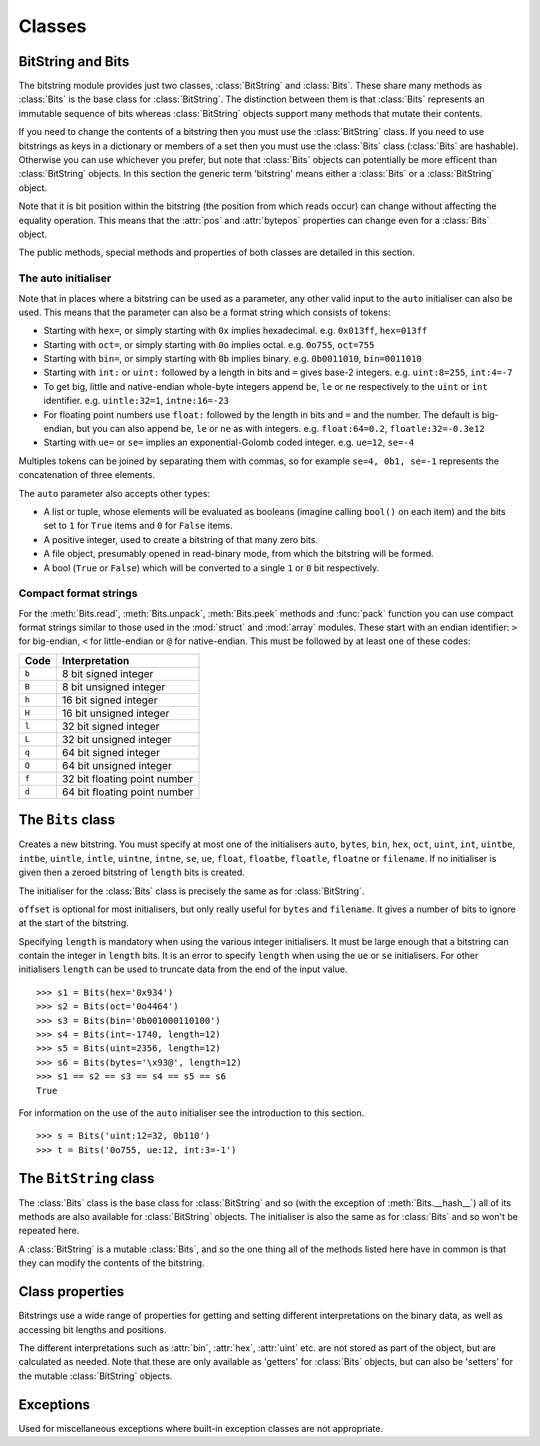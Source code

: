 Classes
=======

BitString and Bits
------------------

The bitstring module provides just two classes, :class:`BitString` and :class:`Bits`. These share many methods as :class:`Bits` is the base class for :class:`BitString`. The distinction between them is that :class:`Bits` represents an immutable sequence of bits whereas :class:`BitString` objects support many methods that mutate their contents.

If you need to change the contents of a bitstring then you must use the :class:`BitString` class. If you need to use bitstrings as keys in a dictionary or members of a set then you must use the :class:`Bits` class (:class:`Bits` are hashable). Otherwise you can use whichever you prefer, but note that :class:`Bits` objects can potentially be more efficent than :class:`BitString` objects. In this section the generic term 'bitstring' means either a :class:`Bits` or a :class:`BitString` object.

Note that it is bit position within the bitstring (the position from which reads occur) can change without affecting the equality operation. This means that the :attr:`pos` and :attr:`bytepos` properties can change even for a :class:`Bits` object.

The public methods, special methods and properties of both classes are detailed in this section.

The auto initialiser
^^^^^^^^^^^^^^^^^^^^

Note that in places where a bitstring can be used as a parameter, any other valid input to the ``auto`` initialiser can also be used. This means that the parameter can also be a format string which consists of tokens:

* Starting with ``hex=``, or simply starting with ``0x`` implies hexadecimal. e.g. ``0x013ff``, ``hex=013ff``

* Starting with ``oct=``, or simply starting with ``0o`` implies octal. e.g. ``0o755``, ``oct=755``

* Starting with ``bin=``, or simply starting with ``0b`` implies binary. e.g. ``0b0011010``, ``bin=0011010``

* Starting with ``int:`` or ``uint:`` followed by a length in bits and ``=`` gives base-2 integers. e.g. ``uint:8=255``, ``int:4=-7``

* To get big, little and native-endian whole-byte integers append ``be``, ``le`` or ``ne`` respectively to the ``uint`` or ``int`` identifier. e.g. ``uintle:32=1``, ``intne:16=-23``

* For floating point numbers use ``float:`` followed by the length in bits and ``=`` and the number. The default is big-endian, but you can also append ``be``, ``le`` or ``ne`` as with integers. e.g. ``float:64=0.2``, ``floatle:32=-0.3e12``

* Starting with ``ue=`` or ``se=`` implies an exponential-Golomb coded integer. e.g. ``ue=12``, ``se=-4``

Multiples tokens can be joined by separating them with commas, so for example ``se=4, 0b1, se=-1`` represents the concatenation of three elements.

The ``auto`` parameter also accepts other types:

* A list or tuple, whose elements will be evaluated as booleans (imagine calling ``bool()`` on each item) and the bits set to ``1`` for ``True`` items and ``0`` for ``False`` items.
* A positive integer, used to create a bitstring of that many zero bits.
* A file object, presumably opened in read-binary mode, from which the bitstring will be formed.
* A bool (``True`` or ``False``) which will be converted to a single ``1`` or ``0`` bit respectively.


Compact format strings
^^^^^^^^^^^^^^^^^^^^^^

For the :meth:`Bits.read`, :meth:`Bits.unpack`, :meth:`Bits.peek` methods and :func:`pack` function you can use compact format strings similar to those used in the :mod:`struct` and :mod:`array` modules. These start with an endian identifier: ``>`` for big-endian, ``<`` for little-endian or ``@`` for native-endian. This must be followed by at least one of these codes:

+------+------------------------------------+
|Code  |      Interpretation                |
+======+====================================+
|``b`` |      8 bit signed integer          |
+------+------------------------------------+
|``B`` |      8 bit unsigned integer        |
+------+------------------------------------+
|``h`` |      16 bit signed integer         |
+------+------------------------------------+
|``H`` |      16 bit unsigned integer	    |
+------+------------------------------------+
|``l`` |      32 bit signed integer         |
+------+------------------------------------+
|``L`` |      32 bit unsigned integer	    |
+------+------------------------------------+
|``q`` |      64 bit signed integer         |
+------+------------------------------------+
|``Q`` |      64 bit unsigned integer       |
+------+------------------------------------+
|``f`` |      32 bit floating point number  |
+------+------------------------------------+
|``d`` |      64 bit floating point number  |
+------+------------------------------------+

The ``Bits`` class
------------------

.. class:: Bits([auto, length, offset, bytes, filename, hex, bin, oct, uint, int, uintbe, intbe, uintle, intle, uintne, intne, ue, se, float, floatbe, floatle, floatne])

    Creates a new bitstring. You must specify at most one of the initialisers ``auto``, ``bytes``, ``bin``, ``hex``, ``oct``, ``uint``, ``int``, ``uintbe``, ``intbe``, ``uintle``, ``intle``, ``uintne``, ``intne``, ``se``, ``ue``, ``float``, ``floatbe``, ``floatle``, ``floatne`` or ``filename``. If no initialiser is given then a zeroed bitstring of ``length`` bits is created.

    The initialiser for the :class:`Bits` class is precisely the same as for :class:`BitString`.

    ``offset`` is optional for most initialisers, but only really useful for ``bytes`` and ``filename``. It gives a number of bits to ignore at the start of the bitstring.

    Specifying ``length`` is mandatory when using the various integer initialisers. It must be large enough that a bitstring can contain the integer in ``length`` bits. It is an error to specify ``length`` when using the ``ue`` or ``se`` initialisers. For other initialisers ``length`` can be used to truncate data from the end of the input value. ::

     >>> s1 = Bits(hex='0x934')
     >>> s2 = Bits(oct='0o4464')
     >>> s3 = Bits(bin='0b001000110100')
     >>> s4 = Bits(int=-1740, length=12)
     >>> s5 = Bits(uint=2356, length=12)
     >>> s6 = Bits(bytes='\x93@', length=12)
     >>> s1 == s2 == s3 == s4 == s5 == s6
     True

    For information on the use of the ``auto`` initialiser see the introduction to this section. ::

     >>> s = Bits('uint:12=32, 0b110')
     >>> t = Bits('0o755, ue:12, int:3=-1') 

    .. method:: allset(pos)

       Returns ``True`` if one or many bits are all set to ``1``, otherwise returns ``False``.

       *pos* can be either a single bit position or an iterable of bit positions. Negative numbers are treated in the same way as slice indices and it will raise an :exc:`IndexError` if ``pos < -s.len`` or ``pos > s.len``

       See also :meth:`allunset`.

    .. method:: allunset(pos)

       Returns ``True`` if one or many bits are all set to ``0``, otherwise returns ``False``.

       *pos* can be either a single bit position or an iterable of bit positions. Negative numbers are treated in the same way as    slice indices and it will raise an :exc:`IndexError` if ``pos < -s.len`` or ``pos > s.len``

       See also :meth:`allset`.

    .. method:: anyset(pos)

       Returns ``True`` if any of one or many bits are set to ``1``, otherwise returns ``False``.

       *pos* can be either a single bit position or an iterable of bit positions. Negative numbers are treated in the same way as slice indices and it will raise an :exc:`IndexError` if ``pos < -s.len`` or ``pos > s.len``

       See also :meth:`anyunset`.

    .. method:: anyunset(pos)

       Returns ``True`` if any of one or many bits are set to ``0``, otherwise returns ``False``.

       *pos* can be either a single bit position or an iterable of bit positions. Negative numbers are treated in the same way as slice indices and it will raise an :exc:`IndexError` if ``pos < -s.len`` or ``pos > s.len``

       See also :meth:`anyset`.

    .. method:: bytealign()

       Aligns to the start of the next byte (so that :attr:`pos` is a multiple of 8) and returns the number of bits skipped.

       If the current position is already byte aligned then it is unchanged. ::

         >>> s = Bits('0xabcdef')
         >>> s.pos += 3
         >>> s.bytealign()
         5
         >>> s.pos
         8

    .. method:: cut(bits[, start, end, count])

        Returns a generator for slices of the bitstring of length *bits*.

        At most *count* items are returned and the range is given by the slice *[start:end]*, which defaults to the whole bitstring. ::

         >>> s = Bits('0x1234')
         >>> for nibble in s.cut(4):
         ...     s.prepend(nibble)
         >>> print(s)
         0x43211234


    .. method:: endswith(bs[, start, end])

        Returns ``True`` if the bitstring ends with the sub-string *bs*, otherwise returns ``False``.

        A slice can be given using the *start* and *end* bit positions and defaults to the whole bitstring. ::

         >>> s = Bits('0x35e22')
         >>> s.endswith('0b10, 0x22')
         True
         >>> s.endswith('0x22', start=13)
         False

    .. method:: find(bs[, start, end, bytealigned=False])

        Searches for *bs* in the current bitstring and sets :attr:`pos` to the start of *bs* and returns ``True`` if found, otherwise it returns ``False``.

        If *bytealigned* is ``True`` then it will look for *bs* only at byte aligned positions (which is generally much faster than searching for it in every possible bit position). *start* and *end* give the search range and default to the whole bitstring. ::

         >>> s = Bits('0x0023122')
         >>> s.find('0b000100', bytealigned=True)
         True
         >>> s.pos
         16

    .. method:: findall(bs[, start, end, count, bytealigned=False])

        Searches for all occurrences of *bs* (even overlapping ones) and returns a generator of their bit positions.

        If *bytealigned* is ``True`` then *bs* will only be looked for at byte aligned positions. *start* and *end* optionally define a search range and default to the whole bitstring.

        The *count* paramater limits the number of items that will be found - the default is to find all occurences. ::

         >>> s = Bits('0xab220101')*5
         >>> list(s.findall('0x22', 
                  bytealigned=True))
         [8, 40, 72, 104, 136]

    .. method:: join(bsl)

        Returns the concatenation of the bitstrings in the list *bsl* joined with ``self`` as a separator. ::

         >>> s = Bits().join(['0x0001ee', 'uint:24=13', '0b0111'])
         >>> print(s)
         0x0001ee00000d7
         
         >>> s = Bits('0b1').join(['0b0']*5)
         >>> print(s.bin)
         0b010101010

    .. method:: peek(format)

        Reads from the current bit position :attr:`pos` in the bitstring according to the *format* string and returns result.

        The bit position is unchanged.

        For information on the format string see the entry for the :meth:`Bits.read` method.

    .. method:: peeklist(*format)

        Reads from current bit position :attr:`pos` in the bitstring according to the *format* string(s) and returns a list of results.

        The position is not advanced to after the read items.

        See the entries for :meth:`Bits.read` and :meth:`Bits.readlist` for more information.

    .. method:: peekbit()

        Returns the next bit in the current bitstring as a new bitstring but does not advance the position. 

    .. method:: peekbits(bits)

        Returns the next *bits* bits of the current bitstring as a new bitstring but does not advance the position. ::

         >>> s = Bits('0xf01')
         >>> s.pos = 4
         >>> s.peekbits(4)
         Bits('0x0')
         >>> s.peekbits(8)
         Bits('0x01')

    .. method:: peekbitlist(*bits)

        Reads multiple *bits* from the current position and returns a list of bitstring objects, but does not advance the position. ::

         >>> s = Bits('0xf01')
         >>> for bs in s.peekbits(2, 2, 8):
         ...     print(bs)
         0b11
         0b11
         0x01
         >>> s.pos
         0 

    .. method:: peekbyte()

        Returns the next byte of the current bitstring as a new bitstring but does not advance the position. 

    .. method:: peekbytes(*bytes)

        Returns the next *bytes* bytes of the current bitstring as a new bitstring but does not advance the position.

        If multiple bytes are specified then a list of bitstring objects is returned.

    .. method:: peekbytelist(*bytes)

        Reads multiple *bytes* from the current position and returns a list of bitstring objects, but does not advance the position. ::

         >>> s = Bits('0x34eedd')
         >>> print(s.peekbytelist(1, 2))
         [Bits('0x34'), Bits('0xeedd')]

    .. method:: read(format)

        Reads from current bit position :attr:`pos` in the bitstring according the the format string and returns a single result. If not enough bits are available then all bits to the end of the bitstring will be used.

        *format* is a token string that describe how to interpret the next bits in the bitstring. The tokens are:

        ==============   ===============================================
        ``int:n``        ``n`` bits as a signed integer.
        ``uint:n``       ``n`` bits as an unsigned integer.
        ``float:n``      ``n`` bits as a floating point number.
        ``intbe:n``      ``n`` bits as a big-endian signed integer.
        ``uintbe:n``     ``n`` bits as a big-endian unsigned integer.
        ``floatbe:n``    ``n`` bits as a big-endian float.
        ``intle:n``      ``n`` bits as a little-endian signed int.
        ``uintle:n``     ``n`` bits as a little-endian unsigned int.
        ``floatle:n``    ``n`` bits as a little-endian float.
        ``intne:n``      ``n`` bits as a native-endian signed int.
        ``uintne:n``     ``n`` bits as a native-endian unsigned int.
        ``floatne:n``    ``n`` bits as a native-endian float.
        ``hex:n``        ``n`` bits as a hexadecimal string.
        ``oct:n``        ``n`` bits as an octal string.
        ``bin:n``        ``n`` bits as a binary string.
        ``ue``           next bits as an unsigned exp-Golomb.
        ``se``           next bits as a signed exp-Golomb.
        ``bits:n``       ``n`` bits as a new bitstring.
        ``bytes:n``      ``n`` bytes as ``bytes`` object.
        ==============   ===============================================

        For example::

         >>> s = Bits('0x23ef55302')
         >>> s.read('hex12')
         '0x23e'
         >>> s.read('bin:4')
         '0b1111'
         >>> s.read('uint:5')
         10
         >>> s.read('bits:4')
         Bits('0xa')

        The :meth:`Bits.read` method is useful for reading exponential-Golomb codes, which can't be read easily by :meth:`Bits.readbits` as their lengths aren't know beforehand. ::

         >>> s = Bits('se=-9, ue=4')
         >>> s.read('se')
         -9
         >>> s.read('ue')
         4

    .. method:: readlist(*format)

        Reads from current bit position :attr:`pos` in the bitstring according to the *format* string(s) and returns a list of results. If not enough bits are available then all bits to the end of the bitstring will be used.

        The position is advanced to after the read items.

        See the entry for :meth:`Bits.read` for information on the format strings.

        For multiple items you can separate using commas or given multiple parameters::

         >>> s = Bits('0x43fe01ff21')
         >>> s.readlist('hex:8, uint:6')
         ['0x43', 63]
         >>> s.readlist('bin:3', 'intle:16')
         ['0b100', -509]

    .. method:: readbit()

        Returns the next bit of the current bitstring as a new bitstring and advances the position. 

    .. method:: readbits(bits)

        Returns the next *bits* bits of the current bitstring as a new bitstring and advances the position. ::

         >>> s = Bits('0x0001e2')
         >>> s.readbits(16)
         Bits('0x0001')
         >>> s.readbits(3).bin
         '0b111'

    .. method:: readbitlist(*bits)

        Reads multiple *bits* from the current bitstring and returns a list of bitstring objects.
        The position is advanced to after the read items. ::

         >>> s = Bits('0x0001e2')
         >>> s.readbitlist(16, 3)
         [Bits('0x0001'), Bits('0b111')]
         >>> s.readbitlist(1)
         [Bits('0b0')]

    .. method:: readbyte()

        Returns the next byte of the current bitstring as a new bitstring and advances the position. 

    .. method:: readbytes(bytes)

        Returns the next *bytes* bytes of the current bitstring as a new bitstring and advances the position.

    .. method:: readbytelist(*bytes)

        Reads multiple bytes from the current bitstring and returns a list of bitstring objects.

        The position is advanced to after the read items.

    .. method:: rfind(bs[, start, end, bytealigned=False])

        Searches backwards for *bs* in the current bitstring and returns ``True`` if found, otherwise returns ``False``.

        If *bytealigned* is ``True`` then it will look for *bs* only at byte aligned positions. *start* and *end* give the search range and default to ``0`` and :attr:`len` respectively.

        Note that as it's a reverse search it will start at *end* and finish at *start*. ::

         >>> s = Bits('0o031544')
         >>> s.rfind('0b100')
         True
         >>> s.pos
         15
         >>> s.rfind('0b100', end=17)
         True
         >>> s.pos
         12

    .. method:: split(delimiter[, start, end, count, bytealigned=False])

        Splits the bitstring into sections that start with *delimiter**. Returns a generator for bitstring objects.

        The first item generated is always the bits before the first occurrence of delimiter (even if empty). A slice can be optionally specified with *start* and *end*, while *count* specifies the maximum number of items generated.

        If *bytealigned* is ``True`` then the delimiter will only be found if it starts at a byte aligned position. ::

         >>> s = Bits('0x42423')
         >>> [bs.bin for bs in s.split('0x4')]
         ['', '0b01000', '0b01001000', '0b0100011']

    .. method:: startswith(bs[, start, end])

        Returns ``True`` if the bitstring starts with the sub-string *bs*, otherwise returns ``False``.

        A slice can be given using the *start* and *end* bit positions and defaults to the whole bitstring.

    .. method:: tobytes()

        Returns the bitstring as a ``bytes`` object (equivalent to a ``str`` in Python 2.6).

        The returned value will be padded at the end with between zero and seven ``0`` bits to make it byte aligned.

        The :meth:`Bits.tobytes` method can also be used to output your bitstring to a file - just open a file in binary write mode and write the function's output. ::

         >>> s = Bits(bytes='hello')
         >>> s += '0b01'
         >>> s.tobytes()
         'hello@'

    .. method:: tofile(f)

        Writes the bitstring to the file object *f*, which should have been opened in binary write mode.

        The data written will be padded at the end with between zero and seven ``0`` bits to make it byte aligned. ::

         >>> f = open('newfile', 'wb')
         >>> Bits('0x1234').tofile(f)

    .. method:: unpack(*format)

        Interprets the whole bitstring according to the *format* string(s) and returns a list of bitstring objects.

        *format* is one or more strings with comma separated tokens that describe how to interpret the next bits in the bitstring. See the entry for :meth:`Bits.read` for details. ::

         >>> s = Bits('int:4=-1, 0b1110')
         >>> i, b = s.unpack('int:4, bin')

        If a token doesn't supply a length (as with ``bin`` above) then it will try to consume the rest of the bitstring. Only one such token is allowed.
    
    .. method:: __add__(bs)
    .. method:: __radd__(bs)

        ``s1 + s2``

        Concatenate two bitstring objects and return the result. Either bitstring can be 'auto' initialised. ::

         s = Bits(ue=132) + '0xff'
         s2 = '0b101' + s 

    .. method:: __and__(bs)
    .. method:: __rand__(bs)

        ``s1 & s2``

        Returns the bit-wise AND between two bitstrings, which must have the same length otherwise a :exc:`ValueError` is raised. ::

         >>> print(Bits('0x33') & '0x0f')
         0x03

    .. method:: __contains__(bs)

        ``bs in s``

        Returns ``True`` if *bs* can be found in the bitstring, otherwise returns ``False``.

        Equivalent to using :meth:`Bits.find`, except that :attr:`pos` will not be changed so you don't know where it was found. ::

         >>> '0b11' in Bits('0x06')
         True
         >>> '0b111' in Bits('0x06')
         False

    .. method:: __copy__()

        ``s2 = copy.copy(s1)``

        This allows the :mod:`copy` module to correctly copy bitstrings. Other equivalent methods are to initialise a new bitstring with the old one or to take a complete slice. ::

         >>> import copy
         >>> s = Bits('0o775')
         >>> s_copy1 = copy.copy(s)
         >>> s_copy2 = Bits(s)
         >>> s_copy3 = s[:]
         >>> s == s_copy1 == s_copy2 == s_copy3
         True

    .. method:: __eq__(bs)

        ``s1 == s2``

        Compares two bitstring objects for equality, returning ``True`` if they have the same binary representation, otherwise returning ``False``. ::

         >>> Bits('0o7777') == '0xfff'
         True
         >>> a = Bits(uint=13, length=8)
         >>> b = Bits(uint=13, length=10)
         >>> a == b
         False

    .. method:: __getitem__(key)

        ``s[start:end:step]``

        Returns a slice of the bitstring.

        The usual slice behaviour applies except that the step parameter gives a multiplicative factor for ``start`` and ``end`` (i.e. the bits 'stepped over' are included in the slice). ::

         >>> s = Bits('0x0123456')
         >>> s[0:4]
         Bits('0x1')
         >>> s[0:3:8]
         Bits('0x012345')

    .. method:: __hash__()
    
        ``hash(s)``
        
        Returns an integer hash of the :class:`Bits`.
        
        This method is not available for the :class:`BitString` class, as only immutable objects should be hashed. You typically won't need to call it directly, instead it is used for dictionary keys and in sets.
        
    .. method:: __iadd__(bs)

        ``s1 += s2``

        Return the result of appending *bs* to the current bitstring.
        
        Note that for :class:`BitString` objects this will be an in-place change, whereas for :class:`Bits` objects a new object will be created (it is equivalent to a copy and an :meth:`Bits.__add__`). ::

         >>> s = Bits(ue=423)
         >>> s += Bits(ue=12)
         >>> s.read('ue')
         423
         >>> s.read('ue')
         12
         
    .. method:: __invert__()

        ``~s``

        Returns the bitstring with every bit inverted, that is all zeros replaced with ones, and all ones replaced with zeros.

        If the bitstring is empty then a :exc:`BitStringError` will be raised. ::

         >>> s = Bits(‘0b1110010’)
         >>> print(~s)
         0b0001101
         >>> print(~s & s)
         0b0000000

    .. method:: __len__()

        ``len(s)``

        Returns the length of the bitstring in bits if it is less than ``sys.maxsize``, otherwise raises :exc:`OverflowError`.

        It's recommended that you use the :attr:`len` property rather than the ``len`` function because of the function's behaviour for large bitstring objects, although calling the special function directly will always work. ::

         >>> s = Bits(filename='11GB.mkv')
         >>> s.len
         93944160032
         >>> len(s)
         :exc:`OverflowError`: long int too large to convert to int
         >>> s.__len__()
         93944160032

    .. method:: __lshift__(n)

        ``s << n``

        Returns the bitstring with its bits shifted *n* places to the left. The *n* right-most bits will become zeros. ::

         >>> s = Bits('0xff') 
         >>> s << 4
         Bits('0xf0')

    .. method:: __mul__(n)
    .. method:: __rmul__(n)

        ``s * n / n * s``

        Return bitstring consisting of *n* concatenations of another. ::

         >>> a = Bits('0x34')
         >>> b = a*5
         >>> print(b)
         0x3434343434

    .. method:: __ne__(bs)

        ``s1 != s2``

        Compares two bitstring objects for inequality, returning ``False`` if they have the same binary representation, otherwise returning ``True``. 

    .. method:: __or__(bs)
    .. method:: __ror__(bs)

        ``s1 | s2``

        Returns the bit-wise OR between two bitstring, which must have the same length otherwise a :exc:`ValueError` is raised. ::

         >>> print(Bits('0x33') | '0x0f')
         0x3f

    .. method:: __repr__()

        ``repr(s)``

        A representation of the bitstring that could be used to create it (which will often not be the form used to create it). 

        If the result is too long then it will be truncated with ``...`` and the length of the whole will be given. ::

         >>> Bits(‘0b11100011’)
         Bits(‘0xe3’)

    .. method:: __rshift__(n)

        ``s >> n``

        Returns the bitstring with its bits shifted *n* places to the right. The *n* left-most bits will become zeros. ::

         >>> s = Bits(‘0xff’)
         >>> s >> 4
         Bits(‘0x0f’)

    .. method:: __str__()

        ``print(s)``

        Used to print a representation of of the bitstring, trying to be as brief as possible.

        If the bitstring is a multiple of 4 bits long then hex will be used, otherwise either binary or a mix of hex and binary will be used. Very long strings will be truncated with ``...``. ::

         >>> s = Bits('0b1')*7
         >>> print(s)
         0b1111111 
         >>> print(s + '0b1')
         0xff

    .. method:: __xor__(bs)
    .. method:: __rxor__(bs)

        ``s1 ^ s2``

        Returns the bit-wise XOR between two bitstrings, which must have the same length otherwise a :exc:`ValueError` is raised. ::

         >>> print(Bits('0x33') ^ '0x0f')
         0x3c


The ``BitString`` class
-----------------------

.. class:: BitString

    The :class:`Bits` class is the base class for :class:`BitString` and so (with the exception of :meth:`Bits.__hash__`) all of its methods are also available for :class:`BitString` objects. The initialiser is also the same as for :class:`Bits` and so won't be repeated here.

    A :class:`BitString` is a mutable :class:`Bits`, and so the one thing all of the methods listed here have in common is that  they can modify the contents of the bitstring.

    .. method:: append(bs)

       Join a :class:`BitString` to the end of the current :class:`BitString`. ::

        >>> s = BitString('0xbad')
        >>> s.append('0xf00d')
        >>> s
        BitString('0xbadf00d')

    .. method:: insert(bs[, pos])

        Inserts *bs* at *pos*. After insertion the property :attr:`pos` will be immediately after the inserted bitstring.

        The default for *pos* is the current position. ::

         >>> s = BitString('0xccee')
         >>> s.insert('0xd', 8)
         >>> s
         BitString('0xccdee')
         >>> s.insert('0x00')
         >>> s
         BitString('0xccd00ee')

    .. method:: invert(pos)
    
        Inverts one or many bits from ``1`` to ``0`` or vice versa. *pos* can be either a single bit position or an iterable of bit positions. Negative numbers are treated in the same way as slice indices and it will raise :exc:`IndexError` if ``pos < -s.len`` or ``pos > s.len``.

    .. method:: overwrite(bs[, pos])

        Replaces the contents of the current :class:`BitString` with *bs* at *pos*. After overwriting :attr:`pos` will be immediately after the overwritten section.

        The default for *pos* is the current position. ::

         >>> s = BitString(length=10)
         >>> s.overwrite('0b111', 3)
         >>> s
         BitString('0b0001110000')
         >>> s.pos
         6

    .. method:: prepend(bs)

        Inserts *bs* at the beginning of the current :class:`BitString`. ::

         >>> s = BitString('0b0')
         >>> s.prepend('0xf')
         >>> s
         BitString('0b11110')

    .. method:: replace(old, new[, start, end, count, bytealigned=False])

        Finds occurrences of *old* and replaces them with *new*. Returns the number of replacements made.

        If *bytealigned* is ``True`` then replacements will only be made on byte boundaries. *start* and *end* give the search range and default to ``0`` and :attr:`len` respectively. If *count* is specified then no more than this many replacements will be made. ::

         >>> s = BitString('0b0011001')
         >>> s.replace('0b1', '0xf')
         3
         >>> print(s.bin)
         0b0011111111001111
         >>> s.replace('0b1', '', count=6)
         6
         >>> print(s.bin)
         0b0011001111

    .. method:: reverse([start, end])

        Reverses bits in the :class:`BitString` in-place.

        *start* and *end* give the range and default to ``0`` and :attr:`len` respectively. ::

         >>> a = BitString('0b10111')
         >>> a.reversebits()
         >>> a.bin
         '0b11101'

    .. method:: reversebytes([start, end])

        Reverses bytes in the :class:`BitString` in-place.

        *start* and *end* give the range and default to ``0`` and :attr:`len` respectively. Note that *start* and *end* are specified in bits so if ``end - start`` is not a multiple of 8 then a :exc:`BitStringError` is raised.

        Can be used to change the endianness of the :class:`BitString`. ::

         >>> s = BitString('uintle:32=1234')
         >>> s.reversebytes()
         >>> print(s.uintbe)
         1234

    .. method:: rol(bits)

        Rotates the contents of the :class:`BitString` in-place by *bits* bits to the left.

        Raises :exc:`ValueError` if ``bits < 0``. ::

         >>> s = BitString('0b01000001')
         >>> s.rol(2)
         >>> s.bin
         '0b00000101'

    .. method:: ror(bits)

        Rotates the contents of the :class:`BitString` in-place by *bits* bits to the right.

        Raises :exc:`ValueError` if ``bits < 0``.

    .. method:: set(pos)

        Sets one or many bits to ``1``. *pos* can be either a single bit position or an iterable of bit positions. Negative numbers are treated in the same way as slice indices and it will raise :exc:`IndexError` if ``pos < -s.len`` or ``pos > s.len``.

        Using ``s.set(x)`` is considerably more efficent than other equivalent methods such as ``s[x] = 1``, ``s[x] = "0b1"`` or ``s.overwrite('0b1', x)``.

        See also :meth:`BitString.unset`. ::

         >>> s = BitString('0x0000')
         >>> s.set(-1)
         >>> print(s)
         0x0001
         >>> s.set((0, 4, 5, 7, 9))
         >>> s.bin
         '0b1000110101000001'


    .. method:: unset(pos)

        Sets one or many bits to ``0``. *pos* can be either a single bit position or an iterable of bit positions. Negative numbers are treated in the same way as slice indices and it will raise :exc:`IndexError` if ``pos < -s.len`` or ``pos > s.len``.

        Using ``s.unset(x)`` is considerably more efficent than other equivalent methods such as ``s[x] = 0``, ``s[x] = "0b0"`` or ``s.overwrite('0b0', x)``.

        See also :meth:`BitString.set`.

    .. method:: __delitem__(key)

        ``del s[start:end:step]``

        Deletes the slice specified.

        After deletion :attr:`pos` will be at the deleted slice's position.

    .. method:: __setitem__(key, value)

        ``s1[start:end:step] = s2``

        Replaces the slice specified with a new value. ::

         >>> s = BitString('0x00112233')
         >>> s[1:2:8] = '0xfff'
         >>> print(s)
         0x00fff2233
         >>> s[-12:] = '0xc'
         >>> print(s)
         0x00fff2c



Class properties
----------------

Bitstrings use a wide range of properties for getting and setting different interpretations on the binary data, as well as accessing bit lengths and positions.

The different interpretations such as :attr:`bin`, :attr:`hex`, :attr:`uint` etc. are not stored as part of the object, but are calculated as needed. Note that these are only available as 'getters' for :class:`Bits` objects, but can also be 'setters' for the mutable :class:`BitString` objects.

.. attribute:: bin

    Property for the representation of the bitstring as a binary string starting with ``0b``.

    When used as a getter, the returned value is always calculated - the value is never cached. For :class:`BitString` objects it can also be used as a setter, in which case the length of the :class:`BitString` will be adjusted to fit its new contents. ::

     if s.bin == '0b001':
         s.bin = '0b1111'
     # Equivalent to s.append('0b1'), only for BitStrings, not Bits.
     s.bin += '1'

.. attribute:: bytepos

    Property for setting and getting the current byte position in the bitstring.
    When used as a getter will raise a :exc:`BitStringError` if the current position in not byte aligned.

.. attribute:: bytes

    Property representing the underlying byte data that contains the bitstring.

    For :class:`BitString` objects it can also be set using an ordinary Python string - the length will be adjusted to contain the data.

    When used as a getter the bitstring must be a whole number of byte long or a :exc:`ValueError` will be raised.

    An alternative is to use the :meth:`tobytes` method, which will pad with between zero and seven ``0`` bits to make it byte aligned if needed. ::

     >>> s = BitString(bytes='\x12\xff\x30')
     >>> s.bytes
     '\x12\xff0'
     >>> s.hex = '0x12345678'
     >>> s.bytes
     '\x124Vx'

.. attribute:: hex

    Property representing the hexadecimal value of the bitstring.

    When used as a getter the value will be preceded by ``0x``, which is optional when setting the value of a :class:`BitString`. If the bitstring is not a multiple of four bits long then getting its hex value will raise a :exc:`ValueError`. ::

     >>> s = BitString(bin='1111 0000')
     >>> s.hex
     '0xf0'
     >>> s.hex = 'abcdef'
     >>> s.hex
     '0xabcdef'

.. attribute:: int

    Property for the signed two’s complement integer representation of the bitstring.

    When used on a :class:`BitString` as a setter the value must fit into the current length of the :class:`BitString`, else a :exc:`ValueError` will be raised. ::

     >>> s = BitString('0xf3')
     >>> s.int
     -13
     >>> s.int = 1232
     ValueError: int 1232 is too large for a BitString of length 8.

.. attribute:: intbe

    Property for the byte-wise big-endian signed two's complement integer representation of the bitstring.

    Only valid for whole-byte bitstrings, in which case it is equal to ``s.int``, otherwise a :exc:`ValueError` is raised.

    When used as a setter the value must fit into the current length of the :class:`BitString`, else a :exc:`ValueError` will be raised.

.. attribute:: intle

    Property for the byte-wise little-endian signed two's complement integer representation of the bitstring.

    Only valid for whole-byte bitstring, in which case it is equal to ``s[::-8].int``, i.e. the integer representation of the byte-reversed bitstring.

    When used as a setter the value must fit into the current length of the :class:`BitString`, else a :exc:`ValueError` will be raised.

.. attribute:: intne

    Property for the byte-wise native-endian signed two's complement integer representation of the bitstring.

    Only valid for whole-byte bitstrings, and will equal either the big-endian or the little-endian integer representation depending on the platform being used.

    When used as a setter the value must fit into the current length of the :class:`BitString`, else a :exc:`ValueError` will be raised.

.. attribute:: float
.. attribute:: floatbe

    Property for the floating point representation of the bitstring.

    The bitstring must be either 32 or 64 bits long to support the floating point interpretations, otherwise a :exc:`ValueError` will be raised.

    If the underlying floating point methods on your machine are not IEEE 754 compliant then using the float interpretations is undefined (this is unlikely unless you're on some very unusual hardware).

    The :attr:`float` property is bit-wise big-endian, which as all floats must be whole-byte is exactly equivalent to the byte-wise big-endian :attr:`floatbe`. 

.. attribute:: floatle

    Property for the byte-wise little-endian floating point representation of the bitstring.

.. attribute:: floatne

    Property for the byte-wise native-endian floating point representation of the bitstring.

.. attribute:: len
.. attribute:: length

    Read-only property that give the length of the bitstring in bits (:attr:`len` and :attr:`length` are equivalent).

    This is almost equivalent to using the ``len()`` built-in function, except that for large bitstrings ``len()`` may fail with an :exc:`OverflowError`, whereas the :attr:`len` property continues to work.

.. attribute:: oct

    Property for the octal representation of the bitstring.

    When used as a getter the value will be preceded by ``0o``, which is optional when setting the value of a :class:`BitString`. If the bitstring is not a multiple of three bits long then getting its octal value will raise a :exc:`ValueError`. ::

     >>> s = BitString('0b111101101')
     >>> s.oct
     '0o755'
     >>> s.oct = '01234567'
     >>> s.oct
     '0o01234567'

.. attribute:: pos
.. attribute:: bitpos

    Read and write property for setting and getting the current bit position in the bitstring. Can be set to any value from ``0`` to :attr:`len`.

    The :attr:`pos` and :attr:`bitpos` properties are exactly equivalent - you can use whichever you prefer. ::

     if s.pos < 100:
         s.pos += 10 

.. attribute:: se

    Property for the signed exponential-Golomb code representation of the bitstring.

    The property is set from an signed integer, and when used as a getter a :exc:`BitStringError` will be raised if the bitstring is not a single code. ::

     >>> s = BitString(se=-40)
     >>> s.bin
     0b0000001010001
     >>> s += '0b1'
     >>> s.se
     BitStringError: BitString is not a single exponential-Golomb code.

.. attribute:: ue

    Property for the unsigned exponential-Golomb code representation of the bitstring.

    The property is set from an unsigned integer, and when used as a getter a :exc:`BitStringError` will be raised if the bitstring is not a single code.

.. attribute:: uint

    Property for the unsigned base-2 integer representation of the bitstring.

    When used as a setter the value must fit into the current length of the :class:`BitString`, else a :exc:`ValueError` will be raised.

.. attribute:: uintbe

    Property for the byte-wise big-endian unsigned base-2 integer representation of the bitstring.

    When used as a setter the value must fit into the current length of the :class:`BitString`, else a :exc:`ValueError` will be raised.

.. attribute:: uintle

    Property for the byte-wise little-endian unsigned base-2 integer representation of the bitstring.

    When used as a setter the value must fit into the current length of the :class:`BitString`, else a :exc:`ValueError` will be raised.

.. attribute:: uintne

    Property for the byte-wise native-endian unsigned base-2 integer representation of the bitstring.

    When used as a setter the value must fit into the current length of the :class:`BitString`, else a :exc:`ValueError` will be raised.


Exceptions
----------

.. exception:: BitStringError

Used for miscellaneous exceptions where built-in exception classes are not appropriate.
